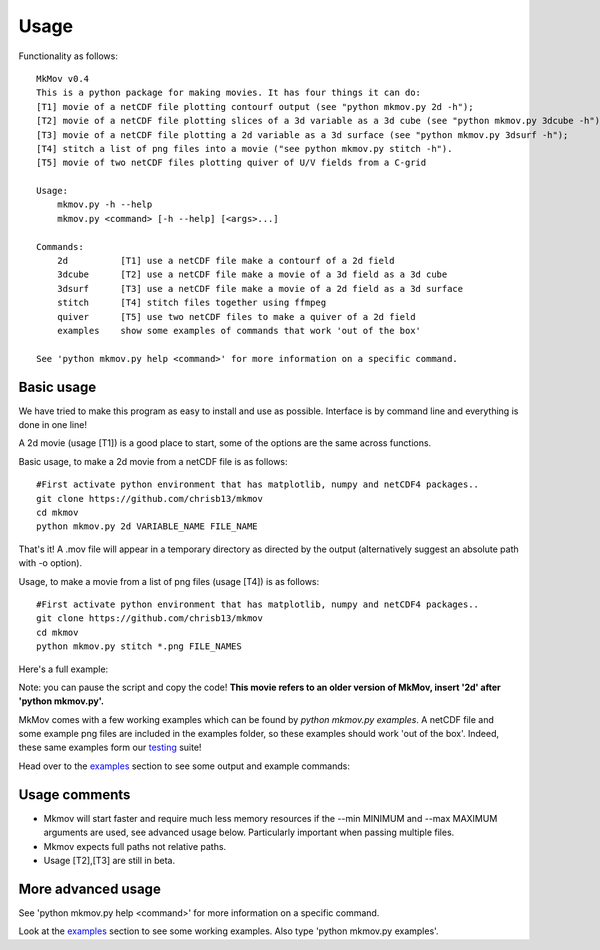 ############
Usage
############

Functionality as follows:
::
    MkMov v0.4
    This is a python package for making movies. It has four things it can do:
    [T1] movie of a netCDF file plotting contourf output (see "python mkmov.py 2d -h");
    [T2] movie of a netCDF file plotting slices of a 3d variable as a 3d cube (see "python mkmov.py 3dcube -h");
    [T3] movie of a netCDF file plotting a 2d variable as a 3d surface (see "python mkmov.py 3dsurf -h");
    [T4] stitch a list of png files into a movie ("see python mkmov.py stitch -h").
    [T5] movie of two netCDF files plotting quiver of U/V fields from a C-grid

    Usage: 
        mkmov.py -h --help
        mkmov.py <command> [-h --help] [<args>...]

    Commands:
        2d          [T1] use a netCDF file make a contourf of a 2d field
        3dcube      [T2] use a netCDF file make a movie of a 3d field as a 3d cube
        3dsurf      [T3] use a netCDF file make a movie of a 2d field as a 3d surface
        stitch      [T4] stitch files together using ffmpeg
        quiver      [T5] use two netCDF files to make a quiver of a 2d field
        examples    show some examples of commands that work 'out of the box'

    See 'python mkmov.py help <command>' for more information on a specific command.

--------------------
Basic usage
--------------------

We have tried to make this program as easy to install and use as possible. Interface is by command line and everything is done in one line!

A 2d movie (usage [T1]) is a good place to start, some of the options are the same across functions.

Basic usage, to make a 2d movie from a netCDF file is as follows: 
::
    #First activate python environment that has matplotlib, numpy and netCDF4 packages..
    git clone https://github.com/chrisb13/mkmov
    cd mkmov
    python mkmov.py 2d VARIABLE_NAME FILE_NAME
That's it! A .mov file will appear in a temporary directory as directed by the output (alternatively suggest an absolute path with -o option).

Usage, to make a movie from a list of png files (usage [T4]) is as follows: 
::
    #First activate python environment that has matplotlib, numpy and netCDF4 packages..
    git clone https://github.com/chrisb13/mkmov
    cd mkmov
    python mkmov.py stitch *.png FILE_NAMES

Here's a full example:

.. raw:: html

    <script type="text/javascript" src="https://asciinema.org/a/7etd14t6r4wqsccipcduhcrgo.js" id="asciicast-7etd14t6r4wqsccipcduhcrgo" async></script>

Note: you can pause the script and copy the code! **This movie refers to an older version of MkMov, insert '2d' after 'python mkmov.py'.**

MkMov comes with a few working examples which can be found by *python mkmov.py examples*. A netCDF file and some example png files are included in the examples folder, so these examples should work 'out of the box'. Indeed, these same examples form our `testing`_ suite!

.. _testing: https://raw.githubusercontent.com/chrisb13/mkmov/master/.travis.yml

Head over to the `examples`_ section to see some output and example commands:

.. _examples: http://christopherbull.com.au/mkmov/examples.html

--------------------
Usage comments
--------------------

* Mkmov will start faster and require much less memory resources if the --min MINIMUM and --max MAXIMUM arguments are used, see advanced usage below. Particularly important when passing multiple files.
* Mkmov expects full paths not relative paths.
* Usage [T2],[T3] are still in beta.

--------------------
More advanced usage
--------------------

See 'python mkmov.py help <command>' for more information on a specific command.

Look at the `examples`_ section to see some working examples. Also type 'python mkmov.py examples'.

.. _examples: http://christopherbull.com.au/mkmov/examples.html
